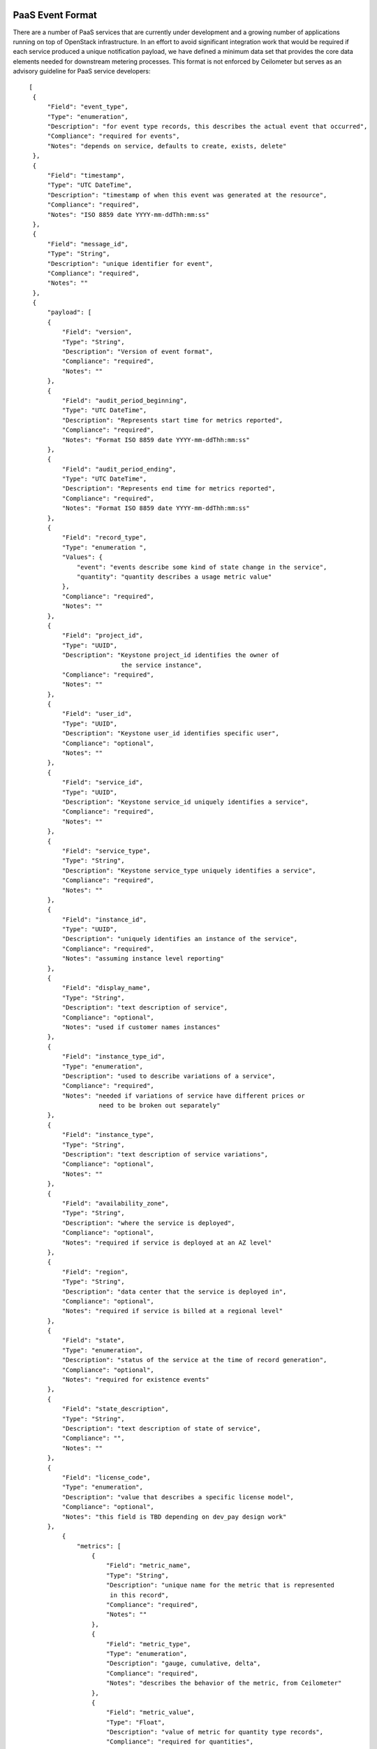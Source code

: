 ..
 This work is licensed under a Creative Commons Attribution 3.0 Unported
 License.

 http://creativecommons.org/licenses/by/3.0/legalcode

=================
PaaS Event Format
=================

There are a number of PaaS services that are currently under development
and a growing number of applications running on top of OpenStack infrastructure.
In an effort to avoid significant integration work that would be required if
each service produced a unique notification payload, we have defined a minimum
data set that provides the core data elements needed for downstream metering
processes. This format is not enforced by Ceilometer but serves as an advisory
guideline for PaaS service developers:

::

   [
    {
        "Field": "event_type",
        "Type": "enumeration",
        "Description": "for event type records, this describes the actual event that occurred",
        "Compliance": "required for events",
        "Notes": "depends on service, defaults to create, exists, delete"
    },
    {
        "Field": "timestamp",
        "Type": "UTC DateTime",
        "Description": "timestamp of when this event was generated at the resource",
        "Compliance": "required",
        "Notes": "ISO 8859 date YYYY-mm-ddThh:mm:ss"
    },
    {
        "Field": "message_id",
        "Type": "String",
        "Description": "unique identifier for event",
        "Compliance": "required",
        "Notes": ""
    },
    {
        "payload": [
        {
            "Field": "version",
            "Type": "String",
            "Description": "Version of event format",
            "Compliance": "required",
            "Notes": ""
        },
        {
            "Field": "audit_period_beginning",
            "Type": "UTC DateTime",
            "Description": "Represents start time for metrics reported",
            "Compliance": "required",
            "Notes": "Format ISO 8859 date YYYY-mm-ddThh:mm:ss"
        },
        {
            "Field": "audit_period_ending",
            "Type": "UTC DateTime",
            "Description": "Represents end time for metrics reported",
            "Compliance": "required",
            "Notes": "Format ISO 8859 date YYYY-mm-ddThh:mm:ss"
        },
        {
            "Field": "record_type",
            "Type": "enumeration ",
            "Values": {
                "event": "events describe some kind of state change in the service",
                "quantity": "quantity describes a usage metric value"
            },
            "Compliance": "required",
            "Notes": ""
        },
        {
            "Field": "project_id",
            "Type": "UUID",
            "Description": "Keystone project_id identifies the owner of
                            the service instance",
            "Compliance": "required",
            "Notes": ""
        },
        {
            "Field": "user_id",
            "Type": "UUID",
            "Description": "Keystone user_id identifies specific user",
            "Compliance": "optional",
            "Notes": ""
        },
        {
            "Field": "service_id",
            "Type": "UUID",
            "Description": "Keystone service_id uniquely identifies a service",
            "Compliance": "required",
            "Notes": ""
        },
        {
            "Field": "service_type",
            "Type": "String",
            "Description": "Keystone service_type uniquely identifies a service",
            "Compliance": "required",
            "Notes": ""
        },
        {
            "Field": "instance_id",
            "Type": "UUID",
            "Description": "uniquely identifies an instance of the service",
            "Compliance": "required",
            "Notes": "assuming instance level reporting"
        },
        {
            "Field": "display_name",
            "Type": "String",
            "Description": "text description of service",
            "Compliance": "optional",
            "Notes": "used if customer names instances"
        },
        {
            "Field": "instance_type_id",
            "Type": "enumeration",
            "Description": "used to describe variations of a service",
            "Compliance": "required",
            "Notes": "needed if variations of service have different prices or
                      need to be broken out separately"
        },
        {
            "Field": "instance_type",
            "Type": "String",
            "Description": "text description of service variations",
            "Compliance": "optional",
            "Notes": ""
        },
        {
            "Field": "availability_zone",
            "Type": "String",
            "Description": "where the service is deployed",
            "Compliance": "optional",
            "Notes": "required if service is deployed at an AZ level"
        },
        {
            "Field": "region",
            "Type": "String",
            "Description": "data center that the service is deployed in",
            "Compliance": "optional",
            "Notes": "required if service is billed at a regional level"
        },
        {
            "Field": "state",
            "Type": "enumeration",
            "Description": "status of the service at the time of record generation",
            "Compliance": "optional",
            "Notes": "required for existence events"
        },
        {
            "Field": "state_description",
            "Type": "String",
            "Description": "text description of state of service",
            "Compliance": "",
            "Notes": ""
        },
        {
            "Field": "license_code",
            "Type": "enumeration",
            "Description": "value that describes a specific license model",
            "Compliance": "optional",
            "Notes": "this field is TBD depending on dev_pay design work"
        },
            {
                "metrics": [
                    {
                        "Field": "metric_name",
                        "Type": "String",
                        "Description": "unique name for the metric that is represented
                         in this record",
                        "Compliance": "required",
                        "Notes": ""
                    },
                    {
                        "Field": "metric_type",
                        "Type": "enumeration",
                        "Description": "gauge, cumulative, delta",
                        "Compliance": "required",
                        "Notes": "describes the behavior of the metric, from Ceilometer"
                    },
                    {
                        "Field": "metric_value",
                        "Type": "Float",
                        "Description": "value of metric for quantity type records",
                        "Compliance": "required for quantities",
                        "Notes": ""
                    },
                    {
                        "Field": "metric_units",
                        "Type": "enumeration",
                        "Description": "describes the units for the quantity",
                        "Compliance": "optional",
                        "Notes": ""
                    }
                ]
            }
        ]
    }
  ]


.. note::

    **Required** means that it must be present and described as in the specification.
    **Optional** indicates it can be present or not, but if present it must be described
    as in the specifications.
    **Audit period timestamps** are not currently enforced against the audit period.

=============
Sample Events
=============

The event format listed above is used to deliver two basic types of events:
*quantity* and *state* events.

Sample state events
-------------------

These events describe the state of the metered service. They are very similar to
the existing state events generated by Infrastructure. Generally there would be at
least three types of events: create, exists and delete. Examples of these events for
a DNS service are listed below.

``dns.zone.create`` event is sent after a zone has been created::

    {
        "event_type": "dns.zone.create",
        "time_stamp": "2013-04-07 22:56:30.026191",
        "message_id": 52232791371,
        "payload": {
                "instance_type": "type1",
                "availability_zone": "az1",
                "instance_id": "6accc078-81de-4567-894f-53af5653ac63",
                "audit_period_beginning": "2013-04-07 21:56:32.249876",
                "state": "active",
                "audit_period_ending": "2013-04-07 22:56:32.249712",
                "service_id": "1abbb078-81cd-4758-974e-35fa5653ac63",
                "version": "1.0",
                "tenant_id": "12345",
                "instance_type_id": 1,
                "display_name": "example100.com",
                "message_id": 52232791371,
                "user_id": "6789",
                "state_description": "happy DNS"
                }
    }

``dns.zone.exists`` event is sent every hour for existing zones::

    {
        "event_type": "dns.zone.exists",
        "time_stamp": "2013-04-07 22:56:37.782573",
        "message_id": 52232791372,
        "payload": {
                "instance_type": "type1",
                "availability_zone": "az1",
                "instance_id": "6accc078-81de-4567-894f-53af5653ac63",
                "audit_period_beginning": "2013-04-07 21:56:37.783215",
                "state": "active",
                "audit_period_ending": "2013-04-07 22:56:37.783153",
                "service_id": "1abbb078-81cd-4758-974e-35fa5653ac63",
                "version": "1.0",
                "tenant_id": "12345",
                "instance_type_id": 1,
                "display_name": "example100.com",
                "message_id": 52232791371,
                "user_id": "6789",
                "state_description": "happy DNS"
                }
    }

The ``dns.zone.delete`` event is sent when a zone is deleted::

    {
        "event_type": "dns.zone.delete",
        "time_stamp": "2013-04-07 22:56:37.787774",
        "message_id": 52232791373,
        "payload": {
                "instance_type": "type1",
                "availability_zone": "az1",
                "instance_id": "6accc078-81de-4567-894f-53af5653ac63",
                "audit_period_beginning": "2013-04-07 21:56:37.788177",
                "state": "active",
                "audit_period_ending": "2013-04-07 22:56:37.788144",
                "service_id": "1abbb078-81cd-4758-974e-35fa5653ac63",
                "version": "1.0",
                "tenant_id": "12345",
                "instance_type_id": 1,
                "display_name": "example100.com",
                "message_id": 52232791371,
                "user_id": "6789",
                "state_description": "happy DNS"
                }
        }

Sample quantity events
----------------------
Quantity events have the same overall format, but additionally have a section
called metrics which is a section called metrics which is an array of
information about the meters that the event is reporting on. Each metric entry
has a type, unit, name and volume.  Multiple values can be reported in one
event.

``dns.zone.usage`` is hourly event sent with usage for each zone instance::

    {
        "event_type": "dns.zone.usage",
        "time_stamp": "2013-04-08 10:05:31.618074",
        "message_id": 52232791371,
        "payload": {
                "metrics": [
                    {
                     "metric_type": "delta",
                     "metric_value": 42,
                     "metric_units": "hits",
                     "metric_name": "queries"
                    }
                ],
                "instance_type": "type1",
                "availability_zone": "az1",
                "instance_id": "6accc078-81de-4567-894f-53af5653ac63",
                "audit_period_beginning": "2013-04-08 09:05:31.618204",
                "state": "active",
                "audit_period_ending": "2013-04-08 10:05:31.618191",
                "service_id": "1abbb078-81cd-4758-974e-35fa5653ac63",
                "version": "1.0",
                "tenant_id": "12345",
                "instance_type_id": 1,
                "display_name": "example100.com",
                "message_id": 52232791371,
                "user_id": "6789",
                "state_description": "happy DNS"
                }
    }

